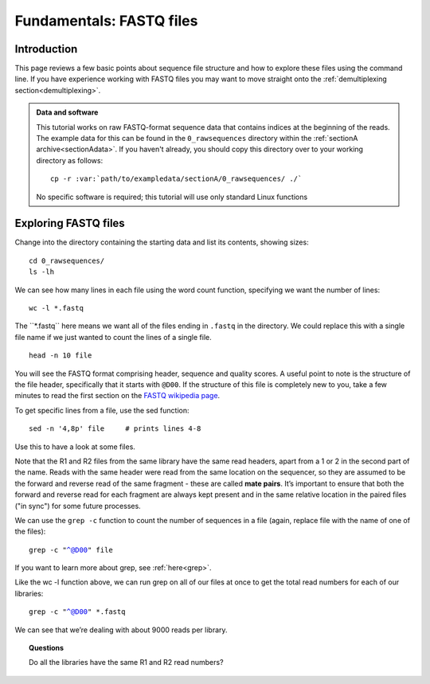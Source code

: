 .. _fastq:

=========================
Fundamentals: FASTQ files
=========================

Introduction
============

This page reviews a few basic points about sequence file structure and how to explore these files using the command line. If you have experience working with FASTQ files you may want to move straight onto the :ref:`demultiplexing section<demultiplexing>`. 

.. admonition:: Data and software

	This tutorial works on raw FASTQ-format sequence data that contains indices at the beginning of the reads. The example data for this can be found in the ``0_rawsequences`` directory within the :ref:`sectionA archive<sectionAdata>`. If you haven't already, you should copy this directory over to your working directory as follows:
	
	.. parsed-literal::
	
		cp -r :var:`path/to/exampledata/sectionA/0_rawsequences/ ./`
	
	No specific software is required; this tutorial will use only standard Linux functions

Exploring FASTQ files
=====================

Change into the directory containing the starting data and list its contents, showing sizes:

.. parsed-literal::

	cd 0_rawsequences/
	ls -lh

We can see how many lines in each file using the word count function, specifying we want the number of lines:

.. parsed-literal::

	wc -l \*.fastq

The ​``\*.fastq`` here means we want all of the files ending in ``.fastq`` in the directory. We could replace this with a single file name if we just wanted to count the lines of a single file.

.. parsed-literal::

	head -n 10 ​file

You will see the FASTQ format comprising header, sequence and quality scores. A useful point to note is the structure of the file header, specifically that it starts with ``@D00``. If the structure of this file is completely new to you, take a few minutes to read the first section on the `FASTQ wikipedia page <https://en.wikipedia.org/wiki/FASTQ_format>`_.

To get specific lines from a file, use the sed function:

.. parsed-literal:: 

	sed -n '4,8p' ​file     # prints lines 4-8

Use this to have a look at some files.

Note that the R1 and R2 files from the same library have the same read headers, apart from a 1 or 2 in the second part of the name. Reads with the same header were read from the same location on the sequencer, so they are assumed to be the forward and reverse read of the same fragment - these are called **​mate pairs**. It’s important to ensure that both the forward and reverse read for each fragment are always kept present and in the same relative location in the paired files ("in sync") for some future processes.

We can use the ``grep -c`` function to count the number of sequences in a file (again, replace file with the name of one of the files):

.. parsed-literal::

	grep -c "^@D00" ​file

If you want to learn more about grep, see :ref:`here<grep>`.

Like the ​wc -l function above, we can run grep on all of our files at once to get the total read numbers for each of our libraries:

.. parsed-literal:: 

	grep -c "^@D00" \*.fastq

We can see that we’re dealing with about 9000 reads per library.

.. topic:: Questions

	Do all the libraries have the same R1 and R2 read numbers?
